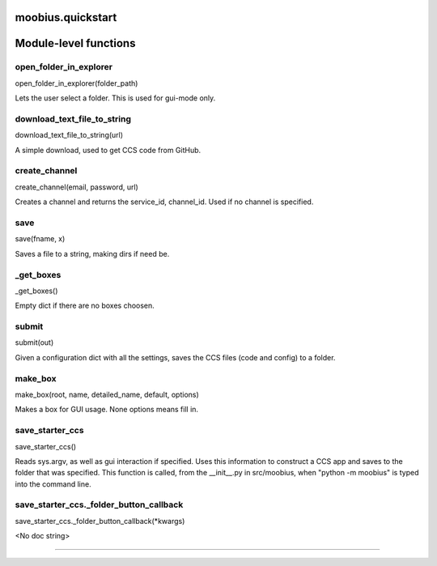 .. _moobius_quickstart:

moobius.quickstart
===================================

Module-level functions
===================

.. _moobius.quickstart.open_folder_in_explorer:
open_folder_in_explorer
-----------------------------------
open_folder_in_explorer(folder_path)

Lets the user select a folder. This is used for gui-mode only.

.. _moobius.quickstart.download_text_file_to_string:
download_text_file_to_string
-----------------------------------
download_text_file_to_string(url)

A simple download, used to get CCS code from GitHub.

.. _moobius.quickstart.create_channel:
create_channel
-----------------------------------
create_channel(email, password, url)

Creates a channel and returns the service_id, channel_id. Used if no channel is specified.

.. _moobius.quickstart.save:
save
-----------------------------------
save(fname, x)

Saves a file to a string, making dirs if need be.

.. _moobius.quickstart._get_boxes:
_get_boxes
-----------------------------------
_get_boxes()

Empty dict if there are no boxes choosen.

.. _moobius.quickstart.submit:
submit
-----------------------------------
submit(out)

Given a configuration dict with all the settings, saves the CCS files (code and config) to a folder.

.. _moobius.quickstart.make_box:
make_box
-----------------------------------
make_box(root, name, detailed_name, default, options)

Makes a box for GUI usage. None options means fill in.

.. _moobius.quickstart.save_starter_ccs:
save_starter_ccs
-----------------------------------
save_starter_ccs()

Reads sys.argv, as well as gui interaction if specified.
Uses this information to construct a CCS app and saves to the folder that was specified.
This function is called, from the __init__.py in src/moobius, when "python -m moobius" is
typed into the command line.

.. _moobius.quickstart.save_starter_ccs._folder_button_callback:
save_starter_ccs._folder_button_callback
-----------------------------------
save_starter_ccs._folder_button_callback(\*kwargs)

<No doc string>

===================


